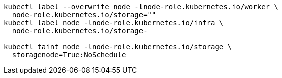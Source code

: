 [source,bash,subs="attributes"]
----
kubectl label --overwrite node -lnode-role.kubernetes.io/worker \
  node-role.kubernetes.io/storage=""
kubectl label node -lnode-role.kubernetes.io/infra \
  node-role.kubernetes.io/storage-
ifdef::delabel_app_nodes[]
kubectl label node -lnode-role.kubernetes.io/app \
  node-role.kubernetes.io/storage-
endif::delabel_app_nodes[]

kubectl taint node -lnode-role.kubernetes.io/storage \
  storagenode=True:NoSchedule
----
